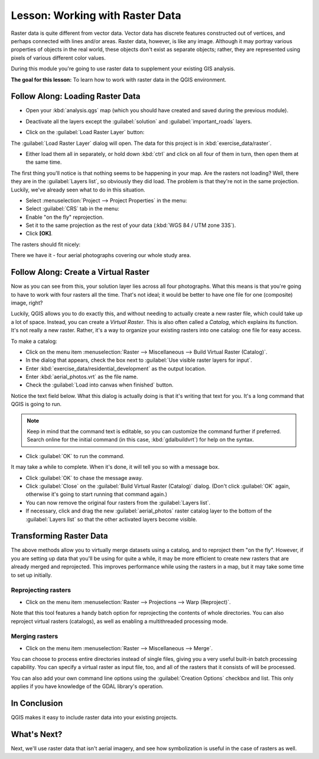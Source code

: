 .. only:: html

   |updatedisclaimer|

|LS| Working with Raster Data
===============================================================================

Raster data is quite different from vector data. Vector data has discrete
features constructed out of vertices, and perhaps connected with lines and/or
areas. Raster data, however, is like any image. Although it may portray various
properties of objects in the real world, these objects don't exist as separate
objects; rather, they are represented using pixels of various different color
values.

During this module you're going to use raster data to supplement your existing
GIS analysis.

**The goal for this lesson:** To learn how to work with raster data in the QGIS
environment.

|basic| |FA| Loading Raster Data
-------------------------------------------------------------------------------

* Open your :kbd:`analysis.qgs` map (which you should have created and saved
  during the previous module).
* Deactivate all the layers except the :guilabel:`solution` and
  :guilabel:`important_roads` layers.
* Click on the :guilabel:`Load Raster Layer` button:

  |addRasterLayer|

The :guilabel:`Load Raster Layer` dialog will open. The data for this project
is in :kbd:`exercise_data/raster`.

* Either load them all in separately, or hold down :kbd:`ctrl` and click on all
  four of them in turn, then open them at the same time.

The first thing you'll notice is that nothing seems to be happening in your
map. Are the rasters not loading? Well, there they are in the :guilabel:`Layers
list`, so obviously they did load. The problem is that they're not in the same
projection. Luckily, we've already seen what to do in this situation.

* Select :menuselection:`Project --> Project Properties` in the menu:
* Select :guilabel:`CRS` tab in the menu:
* Enable "on the fly" reprojection.
* Set it to the same projection as the rest of your data (:kbd:`WGS 84 / UTM
  zone 33S`).
* Click **[OK]**.

The rasters should fit nicely:

.. image:: img/raster_step_one.png
   :align: center

There we have it - four aerial photographs covering our whole study area.

|basic| |FA| Create a Virtual Raster
-------------------------------------------------------------------------------

Now as you can see from this, your solution layer lies across all four
photographs. What this means is that you're going to have to work with four
rasters all the time. That's not ideal; it would be better to have one file for
one (composite) image, right?

Luckily, QGIS allows you to do exactly this, and without needing to actually
create a new raster file, which could take up a lot of space. Instead, you can
create a *Virtual Raster*. This is also often called a *Catalog*, which
explains its function. It's not really a new raster. Rather, it's a way to
organize your existing rasters into one catalog: one file for easy access.

To make a catalog:

* Click on the menu item :menuselection:`Raster --> Miscellaneous --> Build
  Virtual Raster (Catalog)`.
* In the dialog that appears, check the box next to :guilabel:`Use visible
  raster layers for input`.
* Enter :kbd:`exercise_data/residential_development` as the output location.
* Enter :kbd:`aerial_photos.vrt` as the file name.
* Check the :guilabel:`Load into canvas when finished` button.

Notice the text field below. What this dialog is actually doing is that it's
writing that text for you. It's a long command that QGIS is going to run.

.. note::  |hard| Keep in mind that the command text is editable, so you can
   customize the command further if preferred. Search online for the initial
   command (in this case, :kbd:`gdalbuildvrt`) for help on the syntax.

* Click :guilabel:`OK` to run the command.

.. image:: img/build_virtual_raster.png
   :align: center


It may take a while to complete. When it's done, it will tell you so with a
message box.

* Click :guilabel:`OK` to chase the message away.
* Click :guilabel:`Close` on the :guilabel:`Build Virtual Raster (Catalog)`
  dialog.  (Don't click :guilabel:`OK` again, otherwise it's going to start
  running that command again.)
* You can now remove the original four rasters from the :guilabel:`Layers
  list`.
* If necessary, click and drag the new :guilabel:`aerial_photos` raster catalog
  layer to the bottom of the :guilabel:`Layers list` so that the other
  activated layers become visible.

|hard| Transforming Raster Data
-------------------------------------------------------------------------------

The above methods allow you to virtually merge datasets using a catalog, and to
reproject them "on the fly". However, if you are setting up data that you'll be
using for quite a while, it may be more efficient to create new rasters that
are already merged and reprojected. This improves performance while using the
rasters in a map, but it may take some time to set up initially.

Reprojecting rasters
...............................................................................

* Click on the menu item :menuselection:`Raster --> Projections --> Warp
  (Reproject)`.

Note that this tool features a handy batch option for reprojecting the contents
of whole directories. You can also reproject virtual rasters (catalogs), as
well as enabling a multithreaded processing mode.

.. image:: img/warp_rasters.png
   :align: center

Merging rasters
...............................................................................

* Click on the menu item :menuselection:`Raster --> Miscellaneous --> Merge`.

You can choose to process entire directories instead of single files, giving
you a very useful built-in batch processing capability. You can specify a
virtual raster as input file, too, and all of the rasters that it consists of
will be processed.

You can also add your own command line options using the :guilabel:`Creation
Options` checkbox and list. This only applies if you have knowledge of the GDAL
library's operation.

.. image:: img/merge_rasters.png
   :align: center

|IC|
-------------------------------------------------------------------------------

QGIS makes it easy to include raster data into your existing projects.

|WN|
-------------------------------------------------------------------------------

Next, we'll use raster data that isn't aerial imagery, and see how
symbolization is useful in the case of rasters as well.

.. Substitutions definitions - AVOID EDITING PAST THIS LINE
   This will be automatically updated by the find_set_subst.py script.
   If you need to create a new substitution manually,
   please add it also to the substitutions.txt file in the
   source folder.

.. |FA| replace:: Follow Along:
.. |IC| replace:: In Conclusion
.. |LS| replace:: Lesson:
.. |WN| replace:: What's Next?
.. |addRasterLayer| image:: /static/common/mActionAddRasterLayer.png
   :width: 1.5em
.. |basic| image:: /static/global/basic.png
.. |hard| image:: /static/global/hard.png
.. |updatedisclaimer| replace:: :disclaimer:`Docs for 'QGIS testing'. Visit http://docs.qgis.org/2.18 for QGIS 2.18 docs and translations.`
